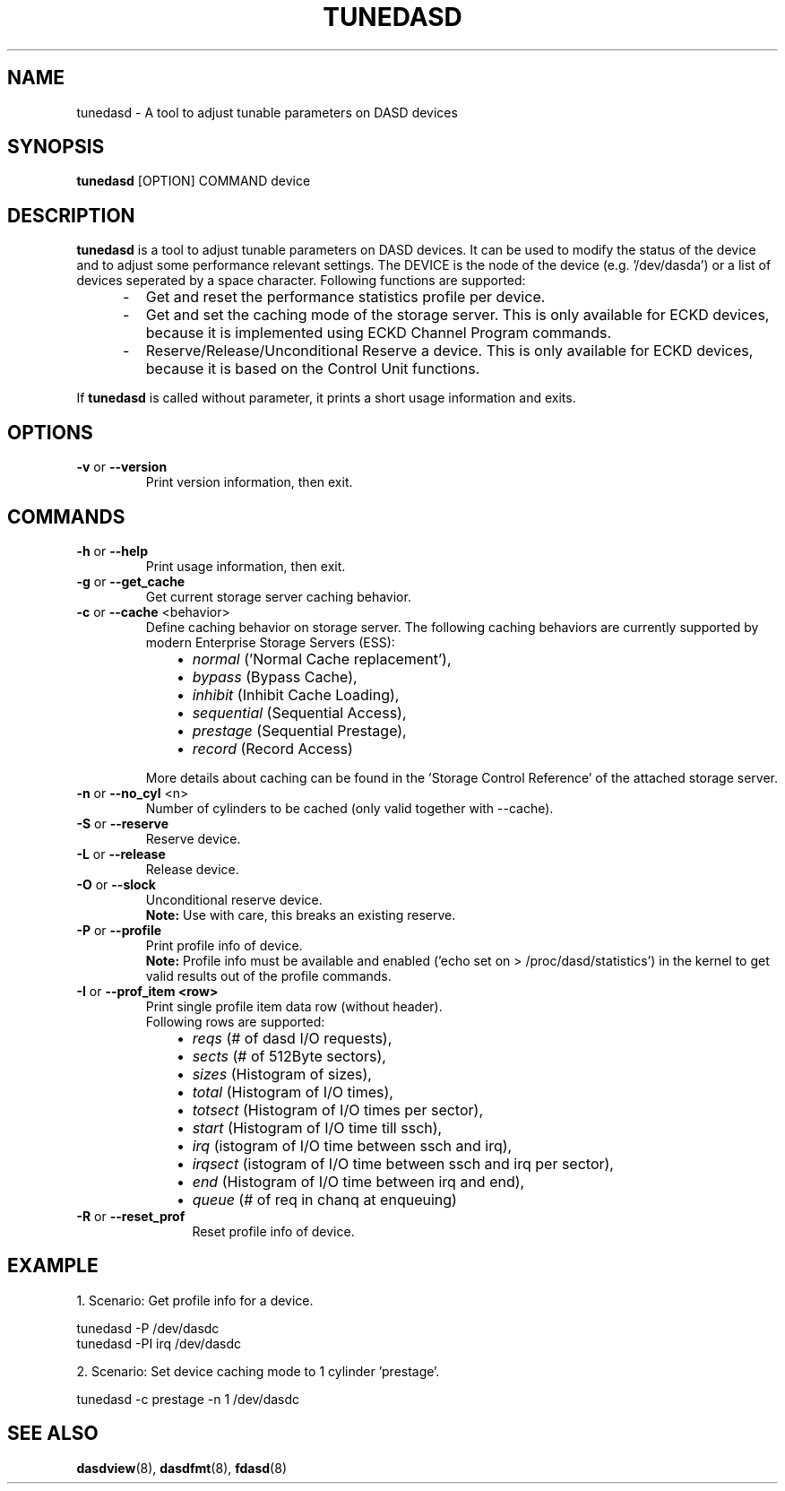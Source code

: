 .TH TUNEDASD 8 "Apr 2006" "s390-tools"
.SH NAME
tunedasd \- A tool to adjust tunable parameters on DASD devices

.SH SYNOPSIS
.B tunedasd
[OPTION] COMMAND device

.SH DESCRIPTION
.B tunedasd
is a tool to adjust tunable parameters on DASD devices.
It can be used to modify the status of the device and to adjust
some performance relevant settings.
The DEVICE is the node of the device (e.g. '/dev/dasda') or a list of 
devices seperated by a space character.
Following functions are supported:
.IP "     -"
Get and reset the performance statistics profile per device. 
.IP "     -"
Get and set the caching mode of the storage server.
This is only available for ECKD devices, because it is implemented using 
ECKD Channel Program commands.
.IP "     -"
Reserve/Release/Unconditional Reserve a device.
This is only available for ECKD devices, because it is based on 
the Control Unit functions.
.P
If 
.B tunedasd
is called without parameter, it prints a short usage information and exits.
.SH OPTIONS
.TP
.BR "\-v" " or " "\-\-version"
Print version information, then exit.
.TP   
.SH COMMANDS
.TP
.BR "\-h" " or " "\-\-help"
Print usage information, then exit.
.TP
.BR "\-g" " or " "\-\-get_cache"
Get current storage server caching behavior.
.TP   
.BR "\-c" " or " "\-\-cache" " <behavior> "
Define caching behavior on storage server.
The following caching behaviors are currently supported by modern 
Enterprise Storage Servers (ESS):
.br
.IP "          \(bu" 12 
.I normal 
('Normal Cache replacement'),
.IP "          \(bu" 12 
.I bypass 
(Bypass Cache),
.IP "          \(bu" 12 
.I inhibit
(Inhibit Cache Loading),
.IP "          \(bu" 12 
.I sequential
(Sequential Access),
.IP "          \(bu" 12 
.I prestage 
(Sequential Prestage),
.IP "          \(bu" 12 
.I record
(Record Access)
.IP "" 7
More details about caching can be found in the 'Storage Control Reference' of the attached storage server.

.TP   
.BR "\-n" " or " "\-\-no_cyl" " <n> "
Number of cylinders to be cached (only valid together with --cache).
.TP   
.BR "\-S" " or " "\-\-reserve"
Reserve device.
.TP   
.BR "\-L" " or " "\-\-release"
Release device.
.TP   
.BR "\-O" " or " "\-\-slock"
Unconditional reserve device.   
.br
.B Note: 
Use with care, this breaks an existing reserve.
.TP   
.BR "\-P" " or " "\-\-profile"
Print profile info of device.
.br
.B Note: 
Profile info must be available and enabled 
('echo set on > /proc/dasd/statistics') 
in the kernel to get valid results out of the profile commands.
.TP   
.BR "\-I" " or " "\-\-prof_item <row> "
Print single profile item data row (without header).
.br
Following rows are supported:
.br
.IP "          \(bu" 12 
.I reqs 
(# of dasd I/O requests),
.IP "          \(bu" 12 
.I sects 
(# of 512Byte sectors),
.IP "          \(bu" 12 
.I sizes 
(Histogram of sizes),
.IP "          \(bu" 12 
.I total 
(Histogram of I/O times),
.IP "          \(bu" 12 
.I totsect 
(Histogram of I/O times per sector),
.IP "          \(bu" 12 
.I start 
(Histogram of I/O time till ssch),
.IP "          \(bu" 12 
.I irq 
(istogram of I/O time between ssch and irq),
.IP "          \(bu" 12 
.I irqsect 
(istogram of I/O time between ssch and irq per sector),
.IP "          \(bu" 12 
.I end 
(Histogram of I/O time between irq and end),
.IP "          \(bu" 12 
.I queue 
(# of req in chanq at enqueuing)
.TP   
.BR "\-R" " or " "\-\-reset_prof"
Reset profile info of device.
.\"
.\".TP
.\".BR "\-o" " or " "\-\-online"
.\"Set the device online using the sysfs interface. 

.SH EXAMPLE
1. Scenario: Get profile info for a device.  
.br

       tunedasd -P /dev/dasdc
       tunedasd -PI irq /dev/dasdc

.br	
2. Scenario: Set device caching mode to 1 cylinder 'prestage'.
.br

       tunedasd -c prestage -n 1 /dev/dasdc
.br

.SH "SEE ALSO"
.BR dasdview (8), 
.BR dasdfmt (8), 
.BR fdasd (8)
